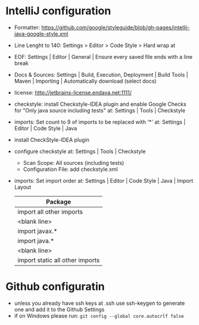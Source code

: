 * IntelliJ configuration
  - Formatter: https://github.com/google/styleguide/blob/gh-pages/intellij-java-google-style.xml
  - Line Lenght to 140: Settings > Editor > Code Style > Hard wrap at
  - EOF: Settings | Editor | General | Ensure every saved file ends with a line
    break
  - Docs & Sources: Settings | Build, Execution, Deployment | Build Tools |
    Maven | Importing | Automatically download (select docs)
  - license: http://jetbrains-license.endava.net:1111/
  - checkstyle: install Checkstyle-IDEA plugin and enable Google Checks for
    "Only java source including tests" at: Settings | Tools | Checkstyle
  - imports: Set count to 9 of imports to be replaced with '*' at: Settings |
    Editor | Code Style | Java
  - install CheckStyle-IDEA plugin
  - configure checkstyle at: Settings | Tools | Checkstyle
    - Scan Scope: All sources (including tests)
    - Configuration File: add checkstyle.xml
  - imports: Set import order at: Settings | Editor | Code Style | Java | Import Layout

    | Package                         |
    |---------------------------------|
    | import all other imports        |
    | <blank line>                    |
    | import javax.*                  |
    | import java.*                   |
    | <blank line>                    |
    | import static all other imports |

* Github configuratin
  - unless you already have ssh keys at .ssh use ssh-keygen to generate one and
    add it to the Github Settings
  - if on Windows please run: ~git config --global core.autocrlf false~


